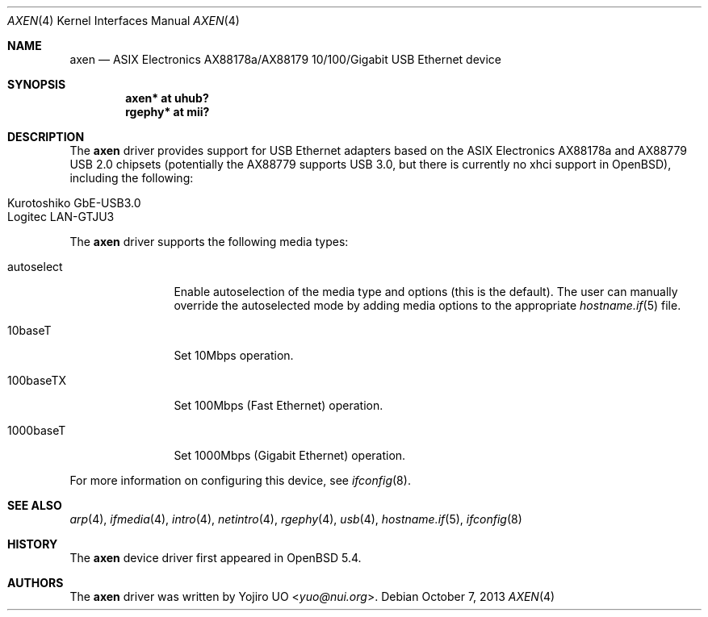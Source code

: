 .\"	$OpenBSD: axen.4,v 1.1 2013/10/07 05:56:58 yuo Exp $
.\"
.\" Copyright (c) 2013 Yojiro UO <yuo@nui.org>
.\"
.\" Permission to use, copy, modify, and distribute this software for any
.\" purpose with or without fee is hereby granted, provided that the above
.\" copyright notice and this permission notice appear in all copies.
.\"
.\" THE SOFTWARE IS PROVIDED "AS IS" AND THE AUTHOR DISCLAIMS ALL WARRANTIES
.\" WITH REGARD TO THIS SOFTWARE INCLUDING ALL IMPLIED WARRANTIES OF
.\" MERCHANTABILITY AND FITNESS. IN NO EVENT SHALL THE AUTHOR BE LIABLE FOR
.\" ANY SPECIAL, DIRECT, INDIRECT, OR CONSEQUENTIAL DAMAGES OR ANY DAMAGES
.\" WHATSOEVER RESULTING FROM LOSS OF USE, DATA OR PROFITS, WHETHER IN AN
.\" ACTION OF CONTRACT, NEGLIGENCE OR OTHER TORTIOUS ACTION, ARISING OUT OF
.\" OR IN CONNECTION WITH THE USE OR PERFORMANCE OF THIS SOFTWARE.
.\"
.Dd $Mdocdate: October 7 2013 $
.Dt AXEN 4
.Os
.Sh NAME
.Nm axen
.Nd ASIX Electronics AX88178a/AX88179 10/100/Gigabit USB Ethernet device
.Sh SYNOPSIS
.Cd "axen*   at uhub?"
.Cd "rgephy* at mii?"
.Sh DESCRIPTION
The
.Nm
driver provides support for USB Ethernet adapters based on the ASIX
Electronics AX88178a and AX88779 USB 2.0 chipsets
(potentially the AX88779 supports USB 3.0, but there is currently no xhci support in
.Ox ) ,
including the following:
.Pp
.Bl -tag -width Ds -offset indent -compact
.It Kurotoshiko GbE-USB3.0
.It Logitec LAN-GTJU3
.El
.Pp
The
.Nm
driver supports the following media types:
.Bl -tag -width "autoselect"
.It autoselect
Enable autoselection of the media type and options (this is the default).
The user can manually override the autoselected mode by adding media
options to the appropriate
.Xr hostname.if 5
file.
.It 10baseT
Set 10Mbps operation.
.It 100baseTX
Set 100Mbps (Fast Ethernet) operation.
.It 1000baseT
Set 1000Mbps (Gigabit Ethernet) operation.
.El
.Pp
For more information on configuring this device, see
.Xr ifconfig 8 .
.Sh SEE ALSO
.Xr arp 4 ,
.Xr ifmedia 4 ,
.Xr intro 4 ,
.Xr netintro 4 ,
.Xr rgephy 4 ,
.Xr usb 4 ,
.Xr hostname.if 5 ,
.Xr ifconfig 8
.Sh HISTORY
The
.Nm
device driver first appeared in
.Ox 5.4 .
.Sh AUTHORS
.An -nosplit
The
.Nm
driver was written by
.An Yojiro UO Aq Mt yuo@nui.org .
